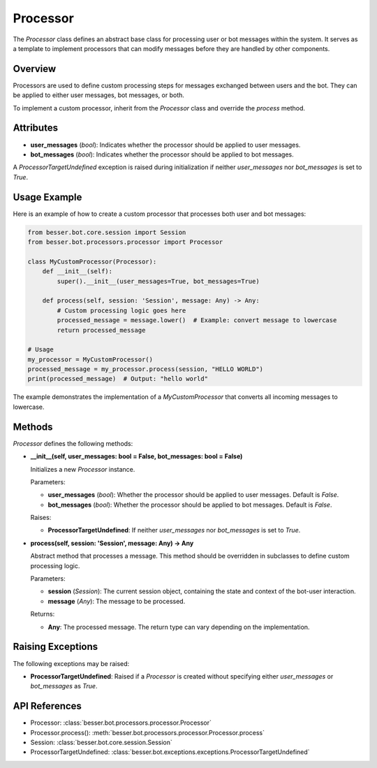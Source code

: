 Processor
=========

The `Processor` class defines an abstract base class for processing user or bot messages within the system. It serves as a template to implement processors that can modify messages before they are handled by other components.

Overview
--------

Processors are used to define custom processing steps for messages exchanged between users and the bot. They can be applied to either user messages, bot messages, or both.

To implement a custom processor, inherit from the `Processor` class and override the `process` method.

Attributes
----------

- **user_messages** (`bool`): Indicates whether the processor should be applied to user messages.
- **bot_messages** (`bool`): Indicates whether the processor should be applied to bot messages.

A `ProcessorTargetUndefined` exception is raised during initialization if neither `user_messages` nor `bot_messages` is set to `True`.

Usage Example
-------------

Here is an example of how to create a custom processor that processes both user and bot messages:

.. code:: python

    from besser.bot.core.session import Session
    from besser.bot.processors.processor import Processor

    class MyCustomProcessor(Processor):
        def __init__(self):
            super().__init__(user_messages=True, bot_messages=True)

        def process(self, session: 'Session', message: Any) -> Any:
            # Custom processing logic goes here
            processed_message = message.lower()  # Example: convert message to lowercase
            return processed_message

    # Usage
    my_processor = MyCustomProcessor()
    processed_message = my_processor.process(session, "HELLO WORLD")
    print(processed_message)  # Output: "hello world"

The example demonstrates the implementation of a `MyCustomProcessor` that converts all incoming messages to lowercase.

Methods
-------

`Processor` defines the following methods:

- **__init__(self, user_messages: bool = False, bot_messages: bool = False)**
  
  Initializes a new `Processor` instance.

  Parameters:
  
  - **user_messages** (`bool`): Whether the processor should be applied to user messages. Default is `False`.
  - **bot_messages** (`bool`): Whether the processor should be applied to bot messages. Default is `False`.

  Raises:
  
  - **ProcessorTargetUndefined**: If neither `user_messages` nor `bot_messages` is set to `True`.

- **process(self, session: 'Session', message: Any) -> Any**
  
  Abstract method that processes a message. This method should be overridden in subclasses to define custom processing logic.

  Parameters:
  
  - **session** (`Session`): The current session object, containing the state and context of the bot-user interaction.
  - **message** (`Any`): The message to be processed.

  Returns:
  
  - **Any**: The processed message. The return type can vary depending on the implementation.

Raising Exceptions
------------------

The following exceptions may be raised:

- **ProcessorTargetUndefined**: Raised if a `Processor` is created without specifying either `user_messages` or `bot_messages` as `True`.

API References
--------------

- Processor: :class:`besser.bot.processors.processor.Processor`
- Processor.process(): :meth:`besser.bot.processors.processor.Processor.process`
- Session: :class:`besser.bot.core.session.Session`
- ProcessorTargetUndefined: :class:`besser.bot.exceptions.exceptions.ProcessorTargetUndefined`
